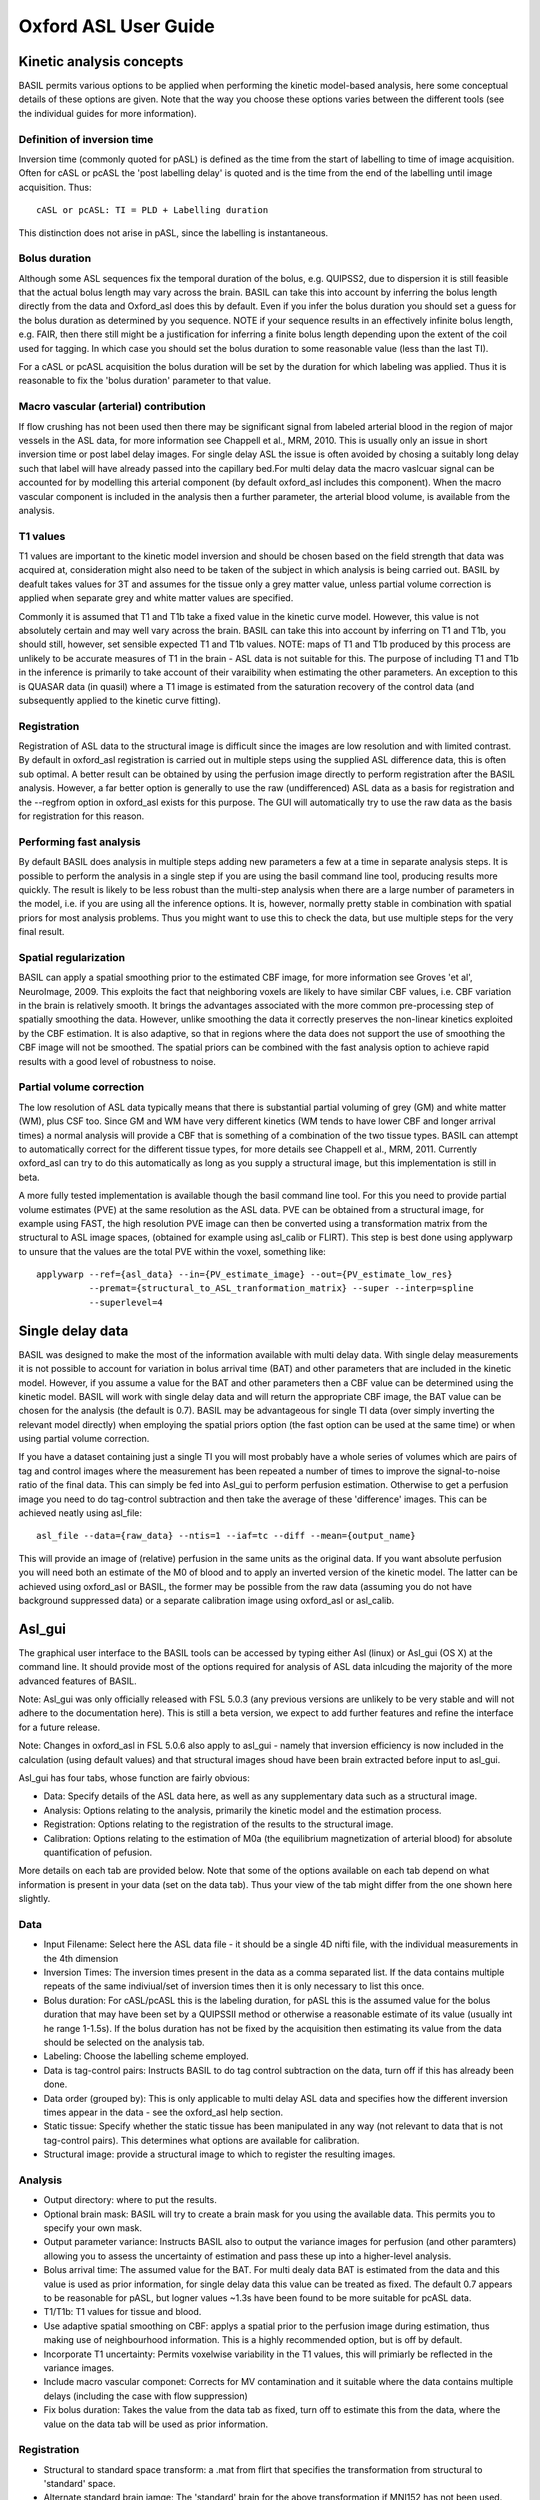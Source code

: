 ================
Oxford ASL User Guide
================

Kinetic analysis concepts
=========================

BASIL permits various options to be applied when performing the kinetic model-based analysis, here some conceptual details of these options are given. Note that the way you choose these options varies between the different tools (see the individual guides for more information).

Definition of inversion time
----------------------------

Inversion time (commonly quoted for pASL) is defined as the time from the start of labelling to time of image acquisition. Often for cASL or pcASL the 'post labelling delay' is quoted and is the time from the end of the labelling until image acquisition. Thus::

    cASL or pcASL: TI = PLD + Labelling duration

This distinction does not arise in pASL, since the labelling is instantaneous.

Bolus duration
--------------

Although some ASL sequences fix the temporal duration of the bolus, e.g. QUIPSS2, due to dispersion it is still feasible that the actual bolus length may vary across the brain. BASIL can take this into account by inferring the bolus length directly from the data and Oxford_asl does this by default. Even if you infer the bolus duration you should set a guess for the bolus duration as determined by you sequence. NOTE if your sequence results in an effectively infinite bolus length, e.g. FAIR, then there still might be a justification for inferring a finite bolus length depending upon the extent of the coil used for tagging. In which case you should set the bolus duration to some reasonable value (less than the last TI).

For a cASL or pcASL acquisition the bolus duration will be set by the duration for which labeling was applied. Thus it is reasonable to fix the 'bolus duration' parameter to that value.

Macro vascular (arterial) contribution
--------------------------------------

If flow crushing has not been used then there may be significant signal from labeled arterial blood in the region of major vessels in the ASL data, for more information see Chappell et al., MRM, 2010. This is usually only an issue in short inversion time or post label delay images. For single delay ASL the issue is often avoided by chosing a suitably long delay such that label will have already passed into the capillary bed.For multi delay data the macro vaslcuar signal can be accounted for by modelling this arterial component (by default oxford_asl includes this component). When the macro vascular component is included in the analysis then a further parameter, the arterial blood volume, is available from the analysis.

T1 values
---------

T1 values are important to the kinetic model inversion and should be chosen based on the field strength that data was acquired at, consideration might also need to be taken of the subject in which analysis is being carried out. BASIL by deafult takes values for 3T and assumes for the tissue only a grey matter value, unless partial volume correction is applied when separate grey and white matter values are specified.

Commonly it is assumed that T1 and T1b take a fixed value in the kinetic curve model. However, this value is not absolutely certain and may well vary across the brain. BASIL can take this into account by inferring on T1 and T1b, you should still, however, set sensible expected T1 and T1b values. NOTE: maps of T1 and T1b produced by this process are unlikely to be accurate measures of T1 in the brain - ASL data is not suitable for this. The purpose of including T1 and T1b in the inference is primarily to take account of their varaibility when estimating the other parameters. An exception to this is QUASAR data (in quasil) where a T1 image is estimated from the saturation recovery of the control data (and subsequently applied to the kinetic curve fitting).

Registration
------------

Registration of ASL data to the structural image is difficult since the images are low resolution and with limited contrast. By default in oxford_asl registration is carried out in multiple steps using the supplied ASL difference data, this is often sub optimal. A better result can be obtained by using the perfusion image directly to perform registration after the BASIL analysis. However, a far better option is generally to use the raw (undifferenced) ASL data as a basis for registration and the --regfrom option in oxford_asl exists for this purpose. The GUI will automatically try to use the raw data as the basis for registration for this reason.

Performing fast analysis
------------------------

By default BASIL does analysis in multiple steps adding new parameters a few at a time in separate analysis steps. It is possible to perform the analysis in a single step if you are using the basil command line tool, producing results more quickly. The result is likely to be less robust than the multi-step analysis when there are a large number of parameters in the model, i.e. if you are using all the inference options. It is, however, normally pretty stable in combination with spatial priors for most analysis problems. Thus you might want to use this to check the data, but use multiple steps for the very final result.

Spatial regularization
----------------------

BASIL can apply a spatial smoothing prior to the estimated CBF image, for more information see Groves 'et al', NeuroImage, 2009. This exploits the fact that neighboring voxels are likely to have similar CBF values, i.e. CBF variation in the brain is relatively smooth. It brings the advantages associated with the more common pre-processing step of spatially smoothing the data. However, unlike smoothing the data it correctly preserves the non-linear kinetics exploited by the CBF estimation. It is also adaptive, so that in regions where the data does not support the use of smoothing the CBF image will not be smoothed. The spatial priors can be combined with the fast analysis option to achieve rapid results with a good level of robustness to noise.

Partial volume correction
-------------------------

The low resolution of ASL data typically means that there is substantial partial voluming of grey (GM) and white matter (WM), plus CSF too. Since GM and WM have very different kinetics (WM tends to have lower CBF and longer arrival times) a normal analysis will provide a CBF that is something of a combination of the two tissue types. BASIL can attempt to automatically correct for the different tissue types, for more details see Chappell et al., MRM, 2011. Currently oxford_asl can try to do this automatically as long as you supply a structural image, but this implementation is still in beta.

A more fully tested implementation is available though the basil command line tool. For this you need to provide partial volume estimates (PVE) at the same resolution as the ASL data. PVE can be obtained from a structural image, for example using FAST, the high resolution PVE image can then be converted using a transformation matrix from the structural to ASL image spaces, (obtained for example using asl_calib or FLIRT). This step is best done using applywarp to unsure that the values are the total PVE within the voxel, something like::

    applywarp --ref={asl_data} --in={PV_estimate_image} --out={PV_estimate_low_res} 
              --premat={structural_to_ASL_tranformation_matrix} --super --interp=spline 
              --superlevel=4

Single delay data
=================

BASIL was designed to make the most of the information available with multi delay data. With single delay measurements it is not possible to account for variation in bolus arrival time (BAT) and other parameters that are included in the kinetic model. However, if you assume a value for the BAT and other parameters then a CBF value can be determined using the kinetic model. BASIL will work with single delay data and will return the appropriate CBF image, the BAT value can be chosen for the analysis (the default is 0.7). BASIL may be advantageous for single TI data (over simply inverting the relevant model directly) when employing the spatial priors option (the fast option can be used at the same time) or when using partial volume correction.

If you have a dataset containing just a single TI you will most probably have a whole series of volumes which are pairs of tag and control images where the measurement has been repeated a number of times to improve the signal-to-noise ratio of the final data. This can simply be fed into Asl_gui to perform perfusion estimation. Otherwise to get a perfusion image you need to do tag-control subtraction and then take the average of these 'difference' images. This can be achieved neatly using asl_file::

    asl_file --data={raw_data} --ntis=1 --iaf=tc --diff --mean={output_name}

This will provide an image of (relative) perfusion in the same units as the original data. If you want absolute perfusion you will need both an estimate of the M0 of blood and to apply an inverted version of the kinetic model. The latter can be achieved using oxford_asl or BASIL, the former may be possible from the raw data (assuming you do not have background suppressed data) or a separate calibration image using oxford_asl or asl_calib.

Asl_gui
=======

The graphical user interface to the BASIL tools can be accessed by typing either Asl (linux) or Asl_gui (OS X) at the command line. It should provide most of the options required for analysis of ASL data inlcuding the majority of the more advanced features of BASIL.

Note: Asl_gui was only officially released with FSL 5.0.3 (any previous versions are unlikely to be very stable and will not adhere to the documentation here). This is still a beta version, we expect to add further features and refine the interface for a future release.

Note: Changes in oxford_asl in FSL 5.0.6 also apply to asl_gui - namely that inversion efficiency is now included in the calculation (using default values) and that structural images shoud have been brain extracted before input to asl_gui.

Asl_gui has four tabs, whose function are fairly obvious:

- Data: Specify details of the ASL data here, as well as any supplementary data such as a structural image.
- Analysis: Options relating to the analysis, primarily the kinetic model and the estimation process.
- Registration: Options relating to the registration of the results to the structural image.
- Calibration: Options relating to the estimation of M0a (the equilibrium magnetization of arterial blood) for absolute quantification of pefusion.

More details on each tab are provided below. Note that some of the options available on each tab depend on what information is present in your data (set on the data tab). Thus your view of the tab might differ from the one shown here slightly.

Data
----

.. image:: images/aslgui_data.jpg

- Input Filename: Select here the ASL data file - it should be a single 4D nifti file, with the individual measurements in the 4th dimension
- Inversion Times: The inversion times present in the data as a comma separated list. If the data contains multiple repeats of the same indiviual/set of inversion times then it is only necessary to list this once.
- Bolus duration: For cASL/pcASL this is the labeling duration, for pASL this is the assumed value for the bolus duration that may have been set by a QUIPSSII method or otherwise a reasonable estimate of its value (usually int he range 1-1.5s). If the bolus duration has not be fixed by the acquisition then estimating its value from the data should be selected on the analysis tab.
- Labeling: Choose the labelling scheme employed.
- Data is tag-control pairs: Instructs BASIL to do tag control subtraction on the data, turn off if this has already been done.
- Data order (grouped by): This is only applicable to multi delay ASL data and specifies how the different inversion times appear in the data - see the oxford_asl help section.
- Static tissue: Specify whether the static tissue has been manipulated in any way (not relevant to data that is not tag-control pairs). This determines what options are available for calibration.
- Structural image: provide a structural image to which to register the resulting images.

Analysis
--------

.. image:: images/aslgui_analysis.jpg

- Output directory: where to put the results.
- Optional brain mask: BASIL will try to create a brain mask for you using the available data. This permits you to specify your own mask.
- Output parameter variance: Instructs BASIL also to output the variance images for perfusion (and other paramters) allowing you to assess the uncertainty of estimation and pass these up into a higher-level analysis.
- Bolus arrival time: The assumed value for the BAT. For multi dealy data BAT is estimated from the data and this value is used as prior information, for single delay data this value can be treated as fixed. The default 0.7 appears to be reasonable for pASL, but logner values ~1.3s have been found to be more suitable for pcASL data.
- T1/T1b: T1 values for tissue and blood.
- Use adaptive spatial smoothing on CBF: applys a spatial prior to the perfusion image during estimation, thus making use of neighbourhood information. This is a highly recommended option, but is off by default.
- Incorporate T1 uncertainty: Permits voxelwise variability in the T1 values, this will primiarly be reflected in the variance images.
- Include macro vascular componet: Corrects for MV contamination and it suitable where the data contains multiple delays (including the case with flow suppression)
- Fix bolus duration: Takes the value from the data tab as fixed, turn off to estimate this from the data, where the value on the data tab will be used as prior information.

Registration
------------

.. image:: images/aslgui_reg.jpg

- Structural to standard space transform: a .mat from flirt that specifies the transformation from structural to 'standard' space.
- Alternate standard brain iamge: The 'standard' brain for the above transformation if MNI152 has not been used.
- Low-resolution structual image: Another structural image of lower resolution (similar to the ASL data) to be used as an intermediary for registration.

Calibration
-----------

.. image:: images/aslgui_calib.jpg

- Perform calibration: by default M0a estimation is not done.
- Mode: either 'LongTR' or 'Saturation Recovery' - the options present here will depend upon the choice of 'static tissue' on the data tab.
- M0 calibration image (only for background suppressed data): a separate 'calibration' image to be used for M0a calculation.
- Use coil sensitivity reference image: A separate image with the same acquisition parameters as the main calibration (either image above or the control images in the ASL data) but with a different coil with flatter sensitivity that used for the main data.
- Calibration gain: Only relevant if the gain was higher for the ASL data than the calibration image, in which case this is how much higher the gain was for the ASL data (normally this might only apply for backgroudn suppressed data).
- Reference tissue: Here details of the reference tissue to used for M0a calculation are specified. Voxelwise calculation of M0a cannot be carried out using Asl_gui, use the asl_calib tool directly.
- Reference tissue type: CSF/white matter/grey matter/none. For the first three options a mask will be generated automatically from the structural image (if you have specfied one). Otherwise you have to add your own mask in the Reference Tissue Mask box. Generally CSF or white matter are good choices, avoid grey matter.
- Reference T1: T1 of the reference tissue - currently this defaults to the CSF value, so will need to be changed if you change the tissue type (see asl_calib).
- Reference T2/ Blood T2: T2 values, these are only relevant if you specify the TE of your sequence. T2 of the reference deafults to a CSF value. These should be replaced by T2* values if appropriate.
- Sequence parameters
  - TR: This is for the longTR mode and should be the Tr of the ASL sequence, unless you have a separate calibration image in which case use that TR.
  - TE: This corrects for T2 differences between the reference tissue and the tissue (using a blood T2 value) using the TE of the data (which is assumed to be the same as any calibration image).

Output
------

The outputs from Asl_gui are a resting perfusion image called perfusion.nii.gz, which provides blood flow in relative (scanner) units, and an arrival time image called arrival.nii.gz. If a calibration has been performed then a further image perfusion_calib.nii.gz is also produced, which is a flow map in absolute units (ml/100g/min). Results in standard space (assuming that the transformation matrix has been supplied) will appear in the output directory directly. Results in the native space of the data and structural space (along with any transformation matrices from the registration process) will appear in their own subdirectories.

If calibration was performed then a separate subdirectory will be created and will contain text file called M0b.txt that records the estimated M0 value from arterial blood. If a reference tissue mask was not supplied then the automatically generated one will also be saved in as refmask.nii.gz


Oxford_ASL
==========

Oxford_ASL is an automated command line utility that processes ASL data to produce a calibrated map of resting state tissue perfusion. A typical usage would be::

    oxford_asl -i [asl_data] -s [struct_image] -t [struct2std_trans.mat] -c [M0_calib_image] 
               --tis 0.2,0.4,0.6,0.8,1.0,1.2,1.4,1.6,2.0,2.2

This command would process the data specified by [asl_data] with the list of inverstion times --tis used in the data collection. The resulting tissue perfusion map is registered into standard space by way of the structural image [struct_image] and structural to standard transformation matrix [struct2std_trans.mat]. Finally a calibrated perfusion map (in ml/100g/min) is produced using the calibration image [M0_calib] and an automatically generated CSF mask. In this case the output image(s) will be placed in the current directory.

This performs calibration to get CBF in physiological units using the supplied calibration image. More advanced calibration options (and the use of saturation recovery of the control images) can be achieved using asl_calib separately. Oxford_asl will try to register the resulting CBF image to the structural image if provided. It is very important to inspect whether the registration has worked by examining the final result. There are a couple of options that can improve the robustness of registration. Advanced custom registration can be done using the native_space results directly and either asl_reg or flirt.

Changes from FSL 5.0.6 onward
-----------------------------

Oxford_asl was modified in 5.0.6 to make it more consistent with the (upcoming) ASL white paper. Thus T1 values differ from the previous release and the inversion efficiency is now included by default (this can be 'turned off' by setting --alpha 1) - the new defaults for these can be found by typing oxford_asl on the command line and consulting the usage information. Oxford_asl now also expects all structural images to have already been brain extracted (in the past BET was run internally). This now leaves it up to the user to choose their preferred BET options and get the brain extraction they wish without any further modification by oxford_asl.

Output
------

The outputs from Oxford_ASL are a resting state perfusion image called perfusion.nii.gz, which provides blood flow in relative (scanner) units, and an arrival time image called arrival.nii.gz. If a calibration image has been supplied then a further image perfusion_calib.nii.gz is also produced, which is a flow map in absolute units (ml/100g/min).

If calibration was performed then a text file called M0b.txt will be created that saves the estimated M0 value from arterial blood. If a CSF mask was not supplied then the automatically generated one will also be saved in the output directory as csf_mask.nii.gz

A subdirectory is also created called native_space in which perfusion and arrival time images in the native resolution of the ASL data are saved. These are useful if you find the registration to be unsatisfactory, allowing a new registration to be performed without having to repeat the main analysis.

Usage
-----

Typing oxford_asl with no options will give the basic usage information, the following is a more detailed version:

 - ``-i [asl_data]`` this is the ASL data with the individual ASL images stacked in the time (4th) dimension. The number of volumes should match the number of TIs.
 - ``--tis TI1,TI2,TI3...`` This option specifies the list of inversion times used in the data acquisition, a comma separated list of values should be provided (that matches the order in the data). If the data contains multiple repeats of the same set of TIs then it is only necessary to list the unique TIs. In this case oxford_asl will take the mean of the values for each TI before model-fitting (if you dont want it to do this then list out all the TIs for every volume in the data explicitly).
 - ``-o (optional) [output_directory]`` use this to place the result in a different directory to the current working directory.
 - ``-s (optional) [struct_image]`` high resolution structural image (assumed to be T1 weighted or similar). If this is not provided then results will be provided in native space only.
 - ``-t (optional) [struct2std_trans.mat]`` transformation matrix that takes the structural image into standard space. This matrix is an output from the registration process carried out by FLRIT (this is a normal part of FEAT processing for fMRI data for a subject). If this is not supplied data will be output in structural space.
 - ``-S (optional) [std_image]`` use to specify the standard brain to which registration takes place - this should be the same image as was used in the production of the structural to standard transformation matrix. By default the MNI152_T1_2mm image is used, this is commonly used in other FSL tools.
 
**Acquisition specific**

 - ``--casl`` Data was acquired using cASL or pcASL labelling.
 - ``--bolus [bolus_duration]`` use this to specify the duration of the ASL tagging bolus used in the sequence (in seconds). This is assumed to be 1 second by default, the actual bolus length is estimated as part of the processing (unless you supply the --fixbolus option) - this value is used as the intial guess.
 - ``--t1 [T1_value]`` The T1 value of tissue, 1.3 s by default (assuming acquisition at 3T).
 - ``--t1b [T1b_value]`` The T1 value of arterial blood, 1.6 s by default (assuming acquisition at 3T).
 - ``--slicedt [timing_difference_value]`` For multi-slice acquisitions where superior slices are acquired later than those below. This provides the increase in time after labeling for a superior slice relative to the one directly below. It is assumed that the TIs provided refer to the lowest slice in the dataset.
 - ``--artoff`` Turn off correction for signal arising from ASL signal still within the (macro) vascualture, this might be appropriate if the acquisition employed flow suppression.
 - ``--fixbolus`` Turn off the automatic estimation of bolus duration, this might be appropriate if the bolus duration is well defined by the acquisition sequence (often true for cASL and pcASL, as well as when using pASL plus QUIPSSII).

**Calibration**

 - ``-c [M0_calib_image]`` specifies the M0 calibration image that is used to get flow values in absolute units. This should be an image with the repeated measurements stacked in the time dimension.
 - ``--csf (optional) [csf_mask]`` Image in the same space as the structural (or low res structural image if supplied) that is a mask of voxels containing CSF to be used in calibration. This is a further option of the calibration step and allows the CSF mask to be manually specified if the automated procedure fails.
 - ``--cgain (optional) [relative_gain_value]`` If the calibration image has been acquired with a different gain to the ASL data this can be specified here. For example, when using background suppression the raw ASL signal will be much smaller than the (non background suppressed) calibration image so a higher gain might be employed in the acquisition.
 - ``--t1csf (optional) [T1 value for CSF in s]`` Supply a value for the T1 of CSF to be used in the calibration process. Default values are used by asl_calib based on a 3T field strength (these can be checked by calling asl_calib at the command line).
 - ``--te (optional) [Echo time for readout in ms]`` Set the echo time for the reaodut so that T2(*) effects are taken into account in the calibration. If this is not supplied then TE = 0 ms is assumed, i.e. T2(*) effects are negligible. Default values are assumed by asl_calib for T2(*) values, you might wish to treat these with caution as these are estimates based on the literature.
 - ``--t2star (optional)`` Tells oxford_asl to correct for T2* rather than T2 effects. This simply tells asl_calib to use the default values for T2* in place of T2 in the calculations.
 - ``--t2csf (optional) [T2 value for CSF]`` Supply a value for the T2 of CSF to be used in the calibration process, only relevant if you supply the TE value. Default values are used by asl_calib based on a 3T field strength (these can be checked by calling asl_calib at the command line).
 - --t2bl (optional) [T2 value for blood] Supply a value for the T2 of blood to be used in the calibration process, only relevant if you supply the TE value. Default values are used by asl_calib based on a 3T field strength (these can be checked by calling asl_calib at the command line).

**Registration**

 - -r (optional) [low_res_struct]`` low resolution structural image used as an extra step in the registration to improve resulting transformation.
 - ``--regfrom (optional) [reg_source]`` An alternative image to use as the basis of registration. This should be the same resolution as the ASL data and aligned to it. The raw data before tag-control differencing or the calibration image are often a better reference for registration than the CBF image.

**Analysis**

 - ``--spatial`` Use spatial prior on the estimated CBF image. This exploits the spatial homogeneity (or smoothness) of the CBF image. This is somewhat similar to spatial smoothing the raw data, but it is adaptive and does not interact unfavorably with the non-linear kinetic curve modelling.
 - ``--infert1`` Incorporate uncertainty in the T1 values into the analysis.
 - ``--bat [BAT_value]`` Bolus arrival time value (in seconds). BAT is estimated directly from the data, but this option can be used to supply a different prior estimate from that used by default (0.7 seconds).

QUASIL
======

QUASIL is a special implementation of BASIL specifically designed to exploit the features of QUASAR ASL data. It uses the same two component (tissue plus macro vascular signal) model that is employed by BASIL, but it has been extended to use all the information provided by the various phases for flow suppression provided by the QUASAR sequence. QUASIL uses information from the full QUASAR dataset to produce CBF images in absolute units (using an implementation of asl_calib). QUASIL also provides the option to performed a 'model-free' analysis using a very similar methodology as presented in the original QUASAR paper.

More information on the model used can be found in:

  *Chappell, M. A., Woolrich, M. W., Petersen, E. T., Golay, X., & Payne, S. J. (2012). Comparing model-based and model-free analysis methods for QUASAR arterial spin labeling perfusion quantification. Magnetic resonance in medicine. doi:10.1002/mrm.24372*

More information on the model-free method can be found in the original QUASAR paper:

 *Petersen, E., Lim, T., & Golay, X. (2006). Model-free arterial spin labeling quantification approach for perfusion MRI. Magnetic resonance in medicine , 55(2), 219–232. doi:10.1002/mrm.20784*

Usage
-----

Since the acquisition of data using QUASAR is very well defined there are far fewer options to set with QUASIL than a typical BASIL analysis. NOTE that QUASIL expects the data without tag-control subtraction having been performed. A typical command line usage would be::

    quasil -i [asl_data] -o [output_directory]
 
This would carry out a model-based analysis of the ASL data and provide voxelwise estimates of CBF, arrival time and arterial blood volume (aBV). The calibration of the data to the equilibrium magnetization is also carried out as part of the processing so that the perfusion image is provided in absolute units (ml/100ml/min). Additionally, the perfusion image prior to calibration is also provided: perfusion_raw.

Typing quasil with no options will give basic usage information.

Extended options
----------------

 - ``-i <asl_data>`` The QUASAR ASL data in Nifti file format. The data order should 'as acquired', i.e. as blocks of TIs measured in the different phases of flow suppression.
 - ``-o (optional) [output_directory]`` use this to place the result in a different directory to the current working directory.
 - ``-m (optional) [brain_mask]`` Use this to provide a brain mask in which data analysis should take place. If this is not set a mask will be generated automatically from the data.
 - ``--mfree`` Do a 'model-free' rather than model based analysis of the data.

Calibration
-----------

The calibration is carried out by ``asl_calib`` and uses the saturation recovery of the control images. M0 of the tissue is estimated voxelwise from fitting a saturation recovery model and from this a voxelwise estimate of M0 of the blood is derived and applied to the estimated perfusion images. More details are given in the references above. An alternative is to calculate the M0 of CSF within a CSF mask and from this estimate a single value of M0 of arterial blood, as is done by ``oxford_asl`` by default. This can be achieved using ``asl_calib`` and the resulting M0 value applied to the ``perfusion_raw`` image.

Calibration (asl_calib)
=======================

ASL tag-control difference data can be used to quantify perfusion. However, the values obtained are not absolutely quantified in conventional units, to get absolute CBF quantification it is also necessary to estimate the equilibrium magnetization of arterial blood.

The M0 value for arterial blood can be estimated indirectly from a measurement in a reference 'tissue', such as the CSF, either:

 - LongTR: From a separate calibration image that uses the same acquisition as the ASL data, but contains no inversion (i.e. a 'control' image) and no background suppression. Ideally the images would be acquired with a very long TR.   However, it is possible to account for shorter TR values, for example matching that the of ASL sequence, with an estimate of the T1 of the reference 'tissue'.

 - SatRecov: From the saturation recovery of the control images in the ASL data sequence, if a presaturation has been applied in the imaging region.
   
``asl_calib`` performs the necessary steps to obtain the M0 of blood value from such a calibration images. It can also:

 - LongTR method: produce a spatial sensitivity estiamte for the coil used for aquisition, if another calibration image is supplied that was acquired using some other coil (assumed to have a flat spatial sensitivity) as a reference (e.g. the body coil).
 - SatRecov method: produce an estimated T1 of tissue image for use in kinetic curve model fitting.

asl_calib usage
---------------

Typing the asl_calib with no options will give the basic usage information, the following is a more detailed version:

- ``-c [calib_data]`` Calibration data in Nifti file format with the individual images stacked in the time dimension.
- ``-s [structural_image]`` Structural image used for determining reference 'tissue' mask (not required if reference 'tissue' mask is supplied, see below).
- ``-t [asl->structural_transformation_matrix]`` Transformation matrix for ASL images to structural image space, e.g. from asl_reg, (not required if reference 'tissue' mask is supplied, see below).
- ``--mode [mode]`` Specify what form the calibration data takes, options are: longtr, satrecov. See below for mode specific options.
- ``--tissref [Reference_tissue_type]`` The 'tissue' type to use as a reference, see below, options are: csf, wm, gm, none.
- ``- ``-te [TE_value]`` TE of the calibration sequence in seconds, deafult is 0 s.
- ``-i [CBF_image]`` A CBF image for calibration. This should be still at the native resolution of the ASL data.

Output options
--------------

- ``-o [absolute_CBF_image_name]`` File to which absolute CBF image should be saved, if input image has been supplied with -i.
- ``--Mo [M0_value_save_file]`` The estimated M0 value of arterial blood will be saved as text to a file of this name. This can then be used to convert a CBF image into absolute values.

Extended Options
----------------

- ``-m [CSF_mask]`` Provide a 'tissue' reference mask, e.g. hand drawn, instead of relying upon automated mask creation. If a mask is supplied the structural image and ASL to structural transformation are no longer required.
- ``-bmask [brain_mask]`` A mask of the brain in (ASL native space), this will be used for sensitivity estimation (LongTR method) or T1 estimation (SatRecov method). If not supplied a brain mask will be generated automatically from the calibration data if it is needed, this option allows the same mask from other processing steps to be employed for consistency.
- ``-t2star`` Tells asl_calib to do T2* correction rather than T2 correction. This option simply alters which set of default T2(*) values are used.
- ``-t1r [T1_reference_tissue]`` T1 (in seconds) for the reference tissue, the defaults for the different --tissref options are (based on 3T): csf 3.4, gm, 1.3, wm 1.0.
- ``-t2r [T2_reference_tissue]`` T2(*) (in miliseconds) for the reference tissue, the defaults for the different --tissref options are (based on 3T) T2/T2*: csf 750/500, gm, 100/50, wm 50/20. These defaults are general estimates based on the literature and should be used with care.
- ``-t2b [T2_blood]`` T2 (in miliseconds) for blood, the default is 150/50 (T2/T2*). The defaults are a general estimate based on the literature and should be used with care.

Mode specific options
---------------------

**LongTR**

- ``--tr [TR_value]`` TR of the calibration sequence in seconds, default is 3.2 s.
- ``--cagin [calibration_gain]`` The relative gain of the ASL data to that of the calibration image, default 1. This allows for the case where the ASL data has been acquired with a higher gain than the calibration images, for example where background suppression was used allowing for a higher gain to be set for the ASL data.
- ``-cref [calibration_reference_image]`` A further image squired using the same parameters as the main calibration file, but with a different coil to be used as a reference to calculate the sensitivity of the coil used for the main ASL data.
- ``-osen [sensitivity_image_out_file]`` Specify where the sensitivity file can be saved, if a reference image has been supplied with --cref. This can be used later to correct an estimated CBF image for coil sensitivity.
- ``-isen [sensitivity_image]`` provide a sensitivity image (that matches the calibration image).

**SatRecov**

- ``--tis [List_of_tis]`` Comma separated list of inversion times in the data (in seconds), e.g. ``--tis 0.2,0.4,0.6``.
- ``--fa [Flip_angle]`` Flip angle in degrees for Look-Locker readouts, do not set if not using Look-Locker.
- ``--lfa [Low_flip_angle]`` Low flip angle for Look-Lokcer readouts in which an extra set of TIs were acquired with a lower flip angle. This is used to estimate the correction for true flip angle at every voxel. It is assumed that the low flip angle data is the final phase (set of TIs) in the calibration data.
- ``--nphases [number_of_phases]`` The number of phases (sets of TIs) at the higher flip angle.

'Tissue' reference type
-----------------------

asl_calib will let you choose what 'tissue' you want to use as the reference. M0 is calculated within a mask of this 'tissue', as the mean over all the voxels within the mask. This option tells asl_calib which 'tissue' from the automatic segmentation as well as what T1 and T2(*) values should be used.

By default asl_calib uses CSF as the reference because it is relatively easy to segment and a mask can be defined containing a reasonable number of voxels that do not suffer substantial partial volume effects. The automated masking is optimized to extract CSF from the ventricles and thus is probably the best reference to use. White matter is a reasonable alternative as partial volume effects can be minimized to a good degree. Grey matter is generally not a good option for that reason.

Automatic reference 'tissue' mask
---------------------------------

asl_calib attempts to automatically generate the reference 'tissue' mask from the structural image, unless you supply your own custom mask with the -m option. It does this using FAST, thus the normal caveats for segmentation when using that program apply, for example the structural image must already have been brain extracted.

Having a really perfect mask is not vital, since the calibration is performed over all the voxels within the mask. However, the mask needs to at least be sensible, hence it is a very good idea to check the mask created at the end to see if it is sensible. If asl_calib detects that after segmentation, transformation into ASL native space and thresholding, that there are no voxels in the mask it will halt and tell you that the automated method has failed.

Using M0 and sensitivity images to calculate absolute CBF
---------------------------------------------------------

asl_calib can be instructed to save the M0 value and the sensitivity image (if calcuated) for subsequent use to calculate absolute CBF. Given an estimated CBF image, e.g. from BASIL, absolute CBF in ml/100g/min can be obtained using fslmaths:

With M0 only: ``fslmaths [CBF_image] -div cat [M0_text_file] -mul 6000 [absolute_CBF_output_image]``.

With M0 and sensitivity image: ``fslmaths [CBF_image] -div cat [M0_text_file] -div [sensitivity_image] -mul 6000 [absolute_CBF_output_image]``.

For these calculations the CBF image should still be in the native resolution of the ASL data. The first option (with M0 only) will work with CBF images that have been converted to an another resolution, e.g. standard space.

Data assembly & tag-control subtraction (asl_file)
==================================================

asl_file now has a separate user guide follow this link.